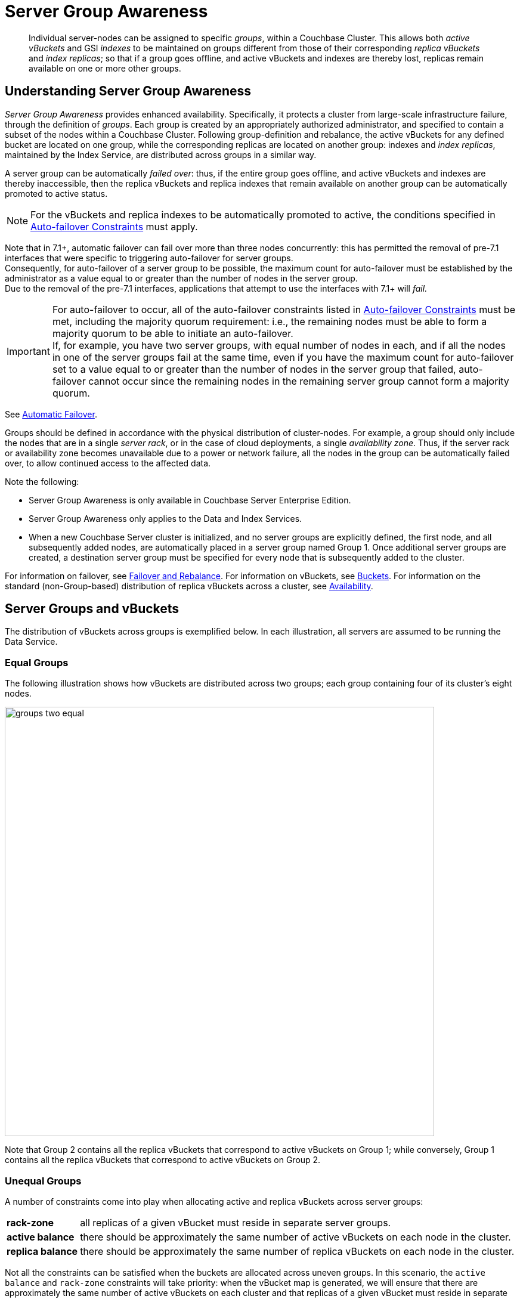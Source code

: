 = Server Group Awareness
:description: pass:q[Individual server-nodes can be assigned to specific _groups_, within a Couchbase Cluster.]
:page-aliases: understanding-couchbase:clusters-and-availability/groups
:stem: latexmath

[abstract]
{description}
This allows both  _active vBuckets_ and GSI _indexes_ to be maintained on groups different from those of their corresponding _replica vBuckets_ and _index replicas_; so that if a group goes offline, and active vBuckets and indexes are thereby lost, replicas remain available on one or more other groups.

[#understanding-server-group-awareness]
== Understanding Server Group Awareness

_Server Group Awareness_ provides enhanced availability.
Specifically, it protects a cluster from large-scale infrastructure failure, through the definition of _groups_.
Each group is created by an appropriately authorized administrator, and specified to contain a subset of the nodes within a Couchbase Cluster.
Following group-definition and rebalance, the active vBuckets for any defined bucket are located on one group, while the corresponding replicas are located on another group: indexes and _index replicas_, maintained by the Index Service, are distributed across groups in a similar way.

A server group can be automatically _failed over_: thus, if the entire group goes offline, and active vBuckets and indexes are thereby inaccessible, then the replica vBuckets and replica indexes that remain available on another group can be automatically promoted to active status.

NOTE: For the vBuckets and replica indexes to be automatically promoted to active, the conditions specified in xref:./automatic-failover.adoc#auto-failover-constraints[Auto-failover Constraints] must apply.

Note that in 7.1+, automatic failover can fail over more than three nodes concurrently: this has permitted the removal of pre-7.1 interfaces that were specific to triggering auto-failover for server groups. +
Consequently, for auto-failover of a server group to be possible, the maximum count for auto-failover must be established by the administrator as a value equal to or greater than the number of nodes in the server group. +
Due to the removal of the pre-7.1 interfaces, applications that attempt to use the interfaces with 7.1+ will _fail._


[IMPORTANT]
====
For auto-failover to occur,
all of the auto-failover constraints
listed in xref:./automatic-failover.adoc#auto-failover-constraints[Auto-failover Constraints] must be met,
including the majority quorum requirement:
i.e., the remaining nodes must be able to form a majority quorum to be able to initiate an auto-failover. +
If, for example, you have two server groups, with equal number of nodes in each,
and if all the nodes in one of the server groups fail at the same time,
even if you have the maximum count for auto-failover
set to a value equal to or greater than the number of nodes in the server group that failed,
auto-failover cannot occur since the remaining nodes in the remaining server group cannot form a majority quorum.
====

See xref:learn:clusters-and-availability/automatic-failover.adoc[Automatic Failover].

Groups should be defined in accordance with the physical distribution of cluster-nodes.
For example, a group should only include the nodes that are in a single _server rack_, or in the case of cloud deployments, a single _availability zone_.
Thus, if the server rack or availability zone becomes unavailable due to a power or network failure, all the nodes in the group can be automatically failed over, to allow continued access to the affected data.

Note the following:

* Server Group Awareness is only available in Couchbase Server Enterprise Edition.

* Server Group Awareness only applies to the Data and Index Services.

* When a new Couchbase Server cluster is initialized, and no server groups are explicitly defined, the first node, and all subsequently added nodes, are automatically placed in a server group named Group 1.
Once additional server groups are created, a destination server group must be specified for every node that is subsequently added to the cluster.


For information on failover, see
xref:manage:manage-nodes/fail-nodes-over.adoc[Failover and Rebalance].
For information on vBuckets, see xref:buckets-memory-and-storage/buckets.adoc[Buckets].
For information on the standard (non-Group-based) distribution of replica vBuckets across a cluster, see xref:clusters-and-availability/replication-architecture.adoc[Availability].

[#server-groups-and-vbuckets]
== Server Groups and vBuckets

The distribution of vBuckets across groups is exemplified below.
In each illustration, all servers are assumed to be running the Data Service.

[#vbucket-distribution-across-equal-groups]
=== Equal Groups

The following illustration shows how vBuckets are distributed across two groups; each group containing four of its cluster's eight nodes.

[#groups_two_equal]
image::clusters-and-availability/groups-two-equal.png[,720,align=left]

Note that Group 2 contains all the replica vBuckets that correspond to active vBuckets on Group 1; while conversely, Group 1 contains all the replica vBuckets that correspond to active vBuckets on Group 2.

[#unequal-groups]
=== Unequal Groups

A number of constraints come into play when allocating active and replica vBuckets across server groups:

[horizontal]

*rack-zone*:: all replicas of a given vBucket must reside in separate server groups.

*active balance*:: there should be approximately the same number of active vBuckets on each node in the cluster.

*replica balance*:: there should be approximately the same number of replica vBuckets on each node in the cluster.

Not all the constraints can be satisfied when the buckets are allocated across uneven groups.
In this scenario, the `active balance` and `rack-zone` constraints will take priority:
when the vBucket map is generated, we will ensure that there are approximately the same number of active vBuckets on each cluster and that replicas of a given vBucket must reside in separate groups.

The following illustration shows how vBuckets are distributed across two groups: Group 1 contains four nodes, while Group 2 contains five.

[#groups_two_unequal]
image::clusters-and-availability/groups-two-unequal-rack-zone-constraint.png[,720,align=left]

Group 1 contains all the replica vBuckets that correspond to active vBuckets in Group 2.

Group 2 contains all the replica vBuckets that correspond to active vBuckets in Group 1.

However, in order to ensure that replicas of a VBucket must reside in a separate group, then we may have a situation where there are vBuckets from Server 9 replicated to Group 1, but there are no additional vBuckets in Group 1 to provide balance in Group 2.

[IMPORTANT]
====
Smaller server groups will carry more replica vBuckets, which means there is greater memory pressure on memcached so more fetches go to disk which means higher worst case GET latencies.

Additionally, more replicas mean more writes to disk and a greater compaction burden which will also affect latencies.

Customers will notice this as the smaller server groups will "perform" worse than the later server groups.
So for reasons of consistency of performance Couchbase strongly recommends that customers endeavor to maintain an equal number of nodes across server groups.
====

For more information on optimizing your cluster configuration, consult the xref:install:sizing-general.adoc[].

[#node-failover-across-groups]
=== Node-Failover Across Groups

When an individual node within a group goes offline, rebalance provides a _best effort_ redistribution of replica vBuckets.
This keeps all data available, but results in some data being no longer protected by the Groups mechanism.
This is shown by the following illustration, in which Server 2, in Group 1, has gone offline, and a rebalance and failover have occurred.

[#groups_two_failover_one_node]
image::clusters-and-availability/groups-two-failover-one-node.png[,720,align=left]

With the active vBuckets on Server 2 no longer accessible, the replica vBuckets for Server 2 have been promoted to active status, on the servers of Group 2.
The data originally active on Server 2 is thereby kept available.
Note, however, that if Group 2 were now to go offline, the data originally active on Server 2 would be lost, since it now exists only on Group 2 servers.

[#server-groups-and-indexes]
== Server Groups and Indexes

Indexes and index replicas can only be located on nodes that run the Index Service.

As described in xref:indexes:index-replication.adoc#index-replication[Index Replication], the Index Service allows index replicas to be defined in either of two ways:

* By establishing the number of replicas required, for a given index, without the actual node-locations of the replicas being specified.
This is itself accomplished in either of the following ways:

** By providing, as the argument to the `WITH` clause, the `num_replica` key, with an accompanying integer that is the desired number of replicas.

** By specifying the number of index-replicas to be created by the Index Service whenever `CREATE INDEX` is invoked.

* By establishing the number of replicas required, for a given index, with the actual node-locations for the index itself and each of its replicas being specified.
This is accomplished by providing, as the argument to the `WITH` clause, an array of nodes.

Examples of these different forms of replica-definition are provided in xref:indexes:index-replication.adoc#index-replication[Index Replication].

If the node-locations for index and replicas _are_ specified, by means of the `WITH` clause and node-array, this user-defined topology is duly followed in the locating of index and replicas across the cluster, and any server groups that may have been defined.
In this case, it is the administrator's responsibility to ensure that optimal index-availability has been achieved, so as to handle possible instances of node or group failure.

If the node-locations for index and replicas are _not_ specified, the node-locations are automatically provided by Couchbase Server, based on its own estimates of how to provide the highest index-availability.
Such distributions are exemplified as follows.

[#optimal-distribution]
=== Optimal Distribution

When the number of index replicas created for a given index is at least one less than the total number of groups for the cluster, and each group contains sufficient nodes running the Index Server, automatic distribution ensures that each index and index replica resides on its own group.
(Indexes and index replicas always exist each on their own Index Server node, with index-creation failing if there is an insufficiency of such nodes to accommodate the specified number of index replicas &#8212; see xref:indexes:index-replication.adoc#index-replication[Index Replication].)

For example:

image::clusters-and-availability/groups-indexes-two-equal.png[,720,align=left]

Here, two groups have been defined.
Each group contains one Index Server node.
Two indexes have been defined, each with one index replica.
Therefore, automatic distribution has assigned both indexes to the Index Server node in group 1, and both index replicas to the Index Server node in group 2.
This ensures that, should either group become inaccessible, the surviving group continues to bear an instance of the Index Server, with both indexes thus available.

Note that an alternative outcome to the automatic distribution would have been for each index to be assigned to a different group, and each index replica to be assigned to the group on which its corresponding index did _not_ reside.

[#best-effort-distribution]
=== Best-Effort Distribution

When the number of index replicas created for a given index is not at least one less than the total number of groups for the cluster, but the cluster bears enough Index Server nodes to accommodate all defined indexes and index replicas, automatic distribution produces an outcome based on _best effort_.
For example:

image::clusters-and-availability/groups-indexes-three-unequal-1.png[,720,align=left]

Here, again, two groups have been defined.
Each group now contains two Index Server nodes.
Two indexes have been defined: one with two index replicas, the other with one.
Automatic distribution has assigned each index to its own node in Group 1; and has assigned, for each index, a corresponding index replica to its own node in Group 2.
However, since one index has _two_ replicas defined, the second of these has been assigned to the second Index Server node in Group 1.
Consequently, an index and one of its replicas have both been assigned to the same group; and will both be lost, in the event of that group becoming inaccessible.

Note that an alternative outcome to the automatic distribution would have been for the second index replica to be assigned to Server 8, in Group 2.
Consequently, both the index replicas of one index would be assigned to the same group; and both would be lost, in the event of that group becoming inaccessible.

[#adding-multiple-groups]
== Adding Multiple Groups

When multiple groups are to be added to a cluster simultaneously, the additions should all be executed on a _single node_ of the cluster: this simplifies the reconfiguration process, and so protects against error.

[#group-failover-and-service-availability]
== Group Failover and Service Availability

When groups are defined to correspond to racks or availability zones, all services required for data access &#8212; such as the Index Service and the Search Service &#8212; should be deployed so as to ensure their own continued availability, during the outage of a rack or zone.

For example, given a cluster:

* Whose Data Service deployment supports two Server Groups, each corresponding to one of two racks

* Whose data must be continuously accessed by the Index and Search Services

At a minimum, one instance of the Index Service and one instance of the Search Service should be deployed on each rack.

[#defining-groups-and-enabling-group-failover]
== Defining Groups and Enabling Failover of All a Group's Nodes

To define and manage groups:

* With Couchbase Web Console, see xref:manage:manage-groups/manage-groups.adoc[Manage Groups].
* With CLI, see xref:cli:cbcli/couchbase-cli-group-manage.adoc[group-manage].
* With the REST API, see xref:rest-api:rest-rza.adoc[Server Groups API].

To enable the failover of all nodes in a group:

* With Couchbase Web Console, see the information provided for the *General* settings panel, in xref:manage:manage-settings/general-settings.adoc#node-availability[Node Availability].
* With CLI, see xref:cli:cbcli/couchbase-cli-setting-autofailover.adoc[setting-autofailover].
* With the REST API, see xref:rest-api:rest-cluster-autofailover-enable.adoc[Enabling and Disabling Auto-Failover].


